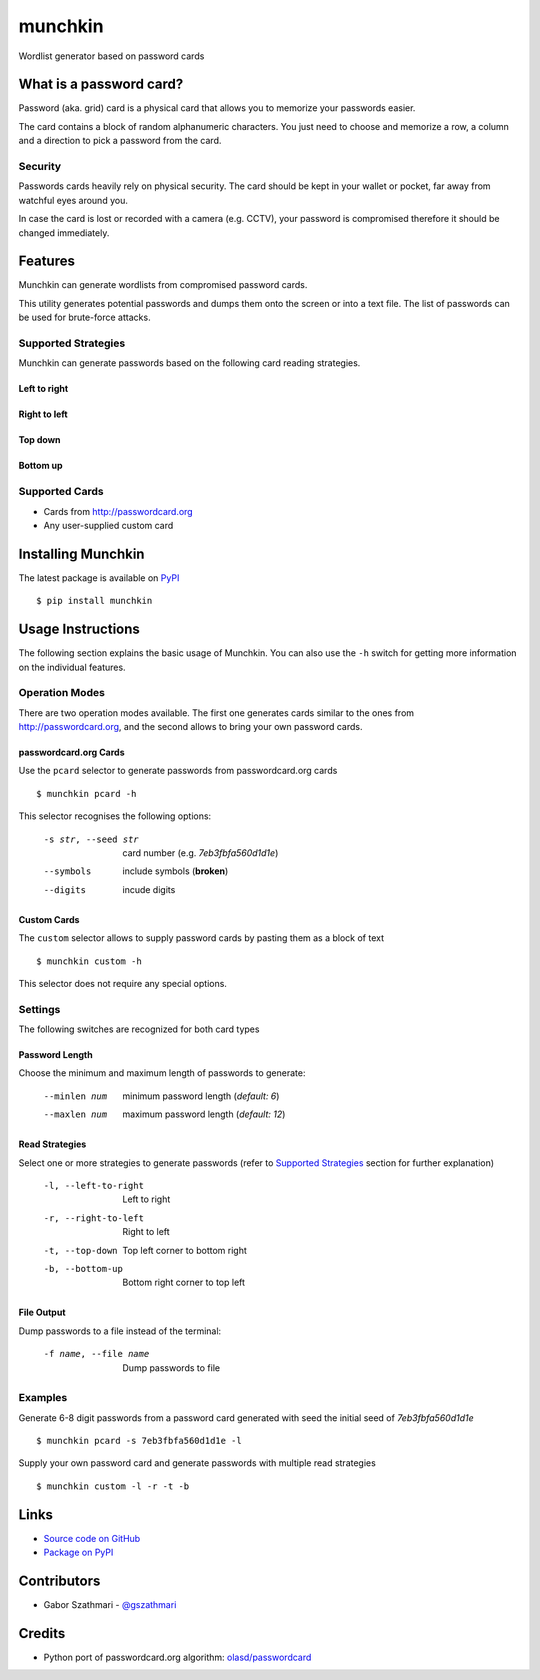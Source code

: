 ########
munchkin
########

Wordlist generator based on password cards

.. image:: https://travis-ci.org/gszathmari/munchkin.svg
    :target: https://travis-ci.org/gszathmari/munchkin
    :alt: Travis CI

.. image:: https://codeclimate.com/github/gszathmari/munchkin/badges/gpa.svg
   :target: https://codeclimate.com/github/gszathmari/munchkin
   :alt: Code Climate

What is a password card?
========================

Password (aka. grid) card is a physical card that allows you to memorize your
passwords easier.

.. image:: https://raw.githubusercontent.com/gszathmari/munchkin/master/docs/images/password_card.png
  :alt: Password Card

The card contains a block of random alphanumeric characters. You just need to
choose and memorize a row, a column and a direction to pick a password from the
card.

Security
--------

Passwords cards heavily rely on physical security. The card should be kept in
your wallet or pocket, far away from watchful eyes around you.

In case the card is lost or recorded with a camera (e.g. CCTV), your password
is compromised therefore it should be changed immediately.

Features
========

Munchkin can generate wordlists from compromised password cards.

This utility generates potential passwords and dumps them onto the screen or
into a text file. The list of passwords can be used for brute-force attacks.

Supported Strategies
--------------------

Munchkin can generate passwords based on the following card reading strategies.

Left to right
^^^^^^^^^^^^^

.. image:: https://raw.githubusercontent.com/gszathmari/munchkin/master/docs/images/left-to-right.png
   :alt: Left to Right

Right to left
^^^^^^^^^^^^^

.. image:: https://raw.githubusercontent.com/gszathmari/munchkin/master/docs/images/right-to-left.png
   :alt: Right to Left

Top down
^^^^^^^^

.. image:: https://raw.githubusercontent.com/gszathmari/munchkin/master/docs/images/top-down.png
   :alt: Top Down

Bottom up
^^^^^^^^^

.. image:: https://raw.githubusercontent.com/gszathmari/munchkin/master/docs/images/bottom-up.png
   :alt: Bottom Up

Supported Cards
---------------

* Cards from http://passwordcard.org
* Any user-supplied custom card

Installing Munchkin
===================

The latest package is available on `PyPI`_ ::

  $ pip install munchkin

.. _PyPI: https://pypi.python.org/pypi/munchkin

Usage Instructions
==================

The following section explains the basic usage of Munchkin. You can also use
the ``-h`` switch for getting more information on the individual features.

Operation Modes
---------------

There are two operation modes available. The first one generates cards similar
to the ones from http://passwordcard.org, and the second allows to bring your
own password cards.

passwordcard.org Cards
^^^^^^^^^^^^^^^^^^^^^^

Use the ``pcard`` selector to generate passwords from passwordcard.org cards ::

  $ munchkin pcard -h

This selector recognises the following options:

  -s str, --seed str  card number (e.g. *7eb3fbfa560d1d1e*)
  --symbols           include symbols (**broken**)
  --digits            incude digits

Custom Cards
^^^^^^^^^^^^

The ``custom`` selector allows to supply password cards by pasting them as a
block of text ::

  $ munchkin custom -h

This selector does not require any special options.

Settings
--------

The following switches are recognized for both card types

Password Length
^^^^^^^^^^^^^^^

Choose the minimum and maximum length of passwords to generate:

  --minlen num  minimum password length (*default: 6*)
  --maxlen num  maximum password length (*default: 12*)

Read Strategies
^^^^^^^^^^^^^^^

Select one or more strategies to generate passwords (refer
to `Supported Strategies`_ section for further explanation)

  -l, --left-to-right   Left to right
  -r, --right-to-left   Right to left
  -t, --top-down        Top left corner to bottom right
  -b, --bottom-up       Bottom right corner to top left

File Output
^^^^^^^^^^^

Dump passwords to a file instead of the terminal:

  -f name, --file name  Dump passwords to file

Examples
--------

Generate 6-8 digit passwords from a password card generated with seed the
initial seed of *7eb3fbfa560d1d1e* ::

  $ munchkin pcard -s 7eb3fbfa560d1d1e -l

Supply your own password card and generate passwords with multiple read
strategies ::

  $ munchkin custom -l -r -t -b

Links
=====

* `Source code on GitHub`_
* `Package on PyPI`_

.. _Source code on GitHub: https://github.com/gszathmari/munchkin
.. _Package on PyPI: https://pypi.python.org/pypi/munchkin

Contributors
============

* Gabor Szathmari - `@gszathmari`_

.. _@gszathmari: https://www.twitter.com/gszathmari

Credits
=======

* Python port of passwordcard.org algorithm: `olasd/passwordcard`_

.. _olasd/passwordcard: https://github.com/olasd/passwordcard

